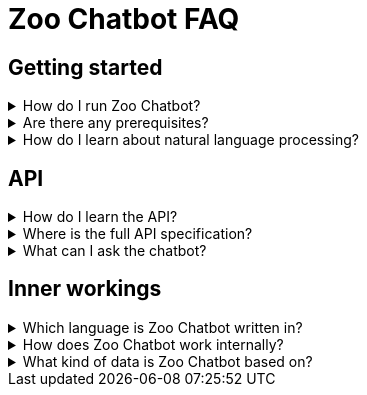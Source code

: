 = Zoo Chatbot FAQ
:navtitle: FAQ
:icons: font

== Getting started

[%collapsible]
****
.How do I run Zoo Chatbot?
[%collapsible]
=====
See the xref:intro-component::install-and-run-quickstart.adoc[].
=====

.Are there any prerequisites?
[%collapsible]
=====
See xref:intro-component::install-and-run-quickstart.adoc#_prerequisites[Install and run quickstart > Prerequisites].
=====

.How do I learn about natural language processing?
[%collapsible]
=====
See the xref:zoo-chatbot-deep-dive.adoc[].
=====
****

== API

[%collapsible]
****
.How do I learn the API?
[%collapsible]
=====
See the xref:tutorial/chat-tutorial.adoc[].
=====

.Where is the full API specification?
[%collapsible]
=====
See the xref:intro-component::api-spec.adoc[].
=====

.What can I ask the chatbot?
[%collapsible]
=====
Ask the chatbot anything. However, note that responses are limited in number and the most relevant response will be returned.
See xref:intro-component::install-and-run-quickstart.adoc#_send_a_chat_message[Install and run quickstart > Send a chat message]
for an example request.
=====
****

== Inner workings

[%collapsible]
****
.Which language is Zoo Chatbot written in?
[%collapsible]
=====
Zoo Chatbot is written in Java and implements the
https://spring.io/projects/spring-boot[Spring Boot,window=_blank] framework.
=====

.How does Zoo Chatbot work internally?
[%collapsible]
=====
See the xref:zoo-chatbot-deep-dive.adoc[].
=====

.What kind of data is Zoo Chatbot based on?
[%collapsible]
=====
Zoo Chatbot is based on a combination of raw data and pre-trained models. See the xref:zoo-chatbot-deep-dive.adoc[]
for more details.
=====
****
